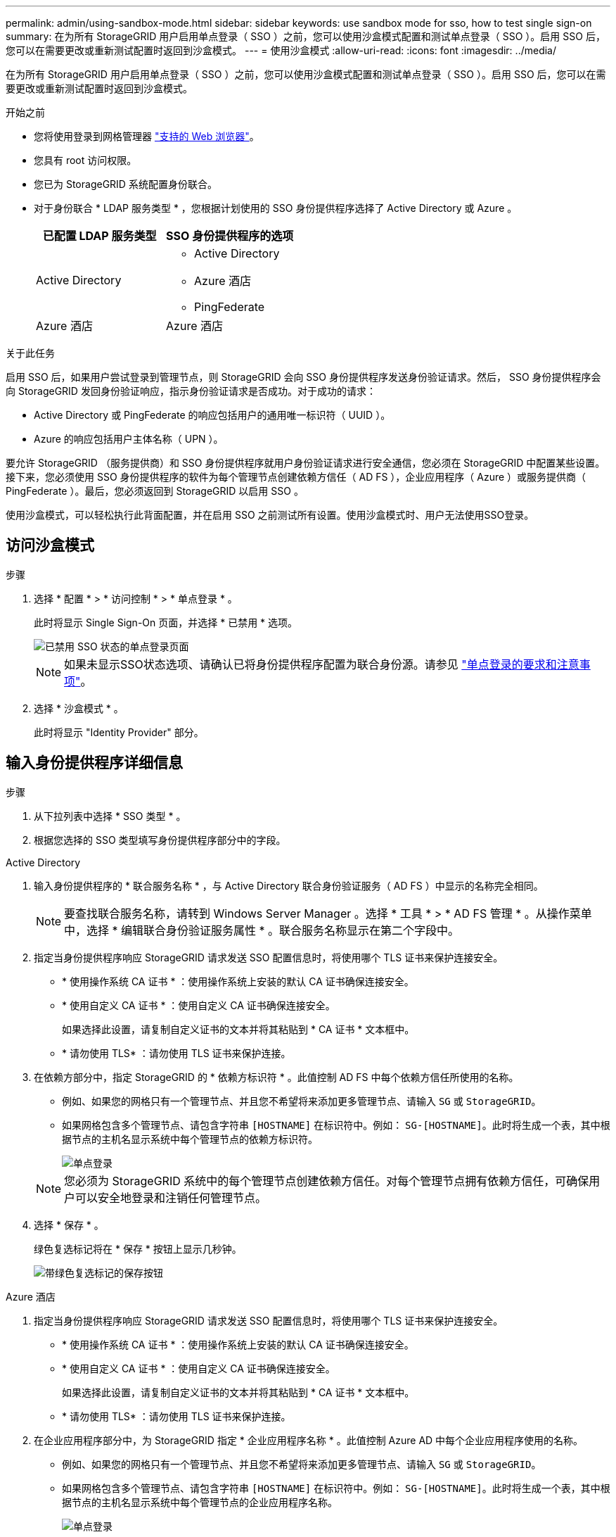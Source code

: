 ---
permalink: admin/using-sandbox-mode.html 
sidebar: sidebar 
keywords: use sandbox mode for sso, how to test single sign-on 
summary: 在为所有 StorageGRID 用户启用单点登录（ SSO ）之前，您可以使用沙盒模式配置和测试单点登录（ SSO ）。启用 SSO 后，您可以在需要更改或重新测试配置时返回到沙盒模式。 
---
= 使用沙盒模式
:allow-uri-read: 
:icons: font
:imagesdir: ../media/


[role="lead"]
在为所有 StorageGRID 用户启用单点登录（ SSO ）之前，您可以使用沙盒模式配置和测试单点登录（ SSO ）。启用 SSO 后，您可以在需要更改或重新测试配置时返回到沙盒模式。

.开始之前
* 您将使用登录到网格管理器 link:../admin/web-browser-requirements.html["支持的 Web 浏览器"]。
* 您具有 root 访问权限。
* 您已为 StorageGRID 系统配置身份联合。
* 对于身份联合 * LDAP 服务类型 * ，您根据计划使用的 SSO 身份提供程序选择了 Active Directory 或 Azure 。
+
[cols="1a,1a"]
|===
| 已配置 LDAP 服务类型 | SSO 身份提供程序的选项 


 a| 
Active Directory
 a| 
** Active Directory
** Azure 酒店
** PingFederate




 a| 
Azure 酒店
 a| 
Azure 酒店

|===


.关于此任务
启用 SSO 后，如果用户尝试登录到管理节点，则 StorageGRID 会向 SSO 身份提供程序发送身份验证请求。然后， SSO 身份提供程序会向 StorageGRID 发回身份验证响应，指示身份验证请求是否成功。对于成功的请求：

* Active Directory 或 PingFederate 的响应包括用户的通用唯一标识符（ UUID ）。
* Azure 的响应包括用户主体名称（ UPN ）。


要允许 StorageGRID （服务提供商）和 SSO 身份提供程序就用户身份验证请求进行安全通信，您必须在 StorageGRID 中配置某些设置。接下来，您必须使用 SSO 身份提供程序的软件为每个管理节点创建依赖方信任（ AD FS ），企业应用程序（ Azure ）或服务提供商（ PingFederate ）。最后，您必须返回到 StorageGRID 以启用 SSO 。

使用沙盒模式，可以轻松执行此背面配置，并在启用 SSO 之前测试所有设置。使用沙盒模式时、用户无法使用SSO登录。



== 访问沙盒模式

.步骤
. 选择 * 配置 * > * 访问控制 * > * 单点登录 * 。
+
此时将显示 Single Sign-On 页面，并选择 * 已禁用 * 选项。

+
image::../media/sso_status_disabled.png[已禁用 SSO 状态的单点登录页面]

+

NOTE: 如果未显示SSO状态选项、请确认已将身份提供程序配置为联合身份源。请参见 link:requirements-for-sso.html["单点登录的要求和注意事项"]。

. 选择 * 沙盒模式 * 。
+
此时将显示 "Identity Provider" 部分。





== 输入身份提供程序详细信息

.步骤
. 从下拉列表中选择 * SSO 类型 * 。
. 根据您选择的 SSO 类型填写身份提供程序部分中的字段。


[role="tabbed-block"]
====
.Active Directory
--
. 输入身份提供程序的 * 联合服务名称 * ，与 Active Directory 联合身份验证服务（ AD FS ）中显示的名称完全相同。
+

NOTE: 要查找联合服务名称，请转到 Windows Server Manager 。选择 * 工具 * > * AD FS 管理 * 。从操作菜单中，选择 * 编辑联合身份验证服务属性 * 。联合服务名称显示在第二个字段中。

. 指定当身份提供程序响应 StorageGRID 请求发送 SSO 配置信息时，将使用哪个 TLS 证书来保护连接安全。
+
** * 使用操作系统 CA 证书 * ：使用操作系统上安装的默认 CA 证书确保连接安全。
** * 使用自定义 CA 证书 * ：使用自定义 CA 证书确保连接安全。
+
如果选择此设置，请复制自定义证书的文本并将其粘贴到 * CA 证书 * 文本框中。

** * 请勿使用 TLS* ：请勿使用 TLS 证书来保护连接。


. 在依赖方部分中，指定 StorageGRID 的 * 依赖方标识符 * 。此值控制 AD FS 中每个依赖方信任所使用的名称。
+
** 例如、如果您的网格只有一个管理节点、并且您不希望将来添加更多管理节点、请输入 `SG` 或 `StorageGRID`。
** 如果网格包含多个管理节点、请包含字符串 `[HOSTNAME]` 在标识符中。例如： `SG-[HOSTNAME]`。此时将生成一个表，其中根据节点的主机名显示系统中每个管理节点的依赖方标识符。
+
image::../media/sso_status_sandbox_mode_active_directory.png[单点登录,Sandbox mode enabled,Relying party identifiers shown for several Admin Nodes]

+

NOTE: 您必须为 StorageGRID 系统中的每个管理节点创建依赖方信任。对每个管理节点拥有依赖方信任，可确保用户可以安全地登录和注销任何管理节点。



. 选择 * 保存 * 。
+
绿色复选标记将在 * 保存 * 按钮上显示几秒钟。

+
image::../media/save_button_green_checkmark.gif[带绿色复选标记的保存按钮]



--
.Azure 酒店
--
. 指定当身份提供程序响应 StorageGRID 请求发送 SSO 配置信息时，将使用哪个 TLS 证书来保护连接安全。
+
** * 使用操作系统 CA 证书 * ：使用操作系统上安装的默认 CA 证书确保连接安全。
** * 使用自定义 CA 证书 * ：使用自定义 CA 证书确保连接安全。
+
如果选择此设置，请复制自定义证书的文本并将其粘贴到 * CA 证书 * 文本框中。

** * 请勿使用 TLS* ：请勿使用 TLS 证书来保护连接。


. 在企业应用程序部分中，为 StorageGRID 指定 * 企业应用程序名称 * 。此值控制 Azure AD 中每个企业应用程序使用的名称。
+
** 例如、如果您的网格只有一个管理节点、并且您不希望将来添加更多管理节点、请输入 `SG` 或 `StorageGRID`。
** 如果网格包含多个管理节点、请包含字符串 `[HOSTNAME]` 在标识符中。例如： `SG-[HOSTNAME]`。此时将生成一个表，其中根据节点的主机名显示系统中每个管理节点的企业应用程序名称。
+
image::../media/sso_status_sandbox_mode_azure.png[单点登录,Sandbox mode enabled,Relying party identifiers shown for several Admin Nodes]

+

NOTE: 您必须为 StorageGRID 系统中的每个管理节点创建一个企业级应用程序。为每个管理节点配备一个企业级应用程序可确保用户可以安全地登录和注销任何管理节点。



. 按照中的步骤进行操作 link:../admin/creating-enterprise-application-azure.html["在 Azure AD 中创建企业级应用程序"] 为表中列出的每个管理节点创建企业级应用程序。
. 从 Azure AD 中，复制每个企业应用程序的联合元数据 URL 。然后，将此 URL 粘贴到 StorageGRID 中相应的 * 联合元数据 URL* 字段中。
. 复制并粘贴所有管理节点的联合元数据 URL 后，选择 * 保存 * 。
+
绿色复选标记将在 * 保存 * 按钮上显示几秒钟。

+
image::../media/save_button_green_checkmark.gif[带绿色复选标记的保存按钮]



--
.PingFederate
--
. 指定当身份提供程序响应 StorageGRID 请求发送 SSO 配置信息时，将使用哪个 TLS 证书来保护连接安全。
+
** * 使用操作系统 CA 证书 * ：使用操作系统上安装的默认 CA 证书确保连接安全。
** * 使用自定义 CA 证书 * ：使用自定义 CA 证书确保连接安全。
+
如果选择此设置，请复制自定义证书的文本并将其粘贴到 * CA 证书 * 文本框中。

** * 请勿使用 TLS* ：请勿使用 TLS 证书来保护连接。


. 在服务提供商（ SP ）部分中，为 StorageGRID 指定 * SP 连接 ID* 。此值控制 PingFederate 中每个 SP 连接使用的名称。
+
** 例如、如果您的网格只有一个管理节点、并且您不希望将来添加更多管理节点、请输入 `SG` 或 `StorageGRID`。
** 如果网格包含多个管理节点、请包含字符串 `[HOSTNAME]` 在标识符中。例如： `SG-[HOSTNAME]`。此时将生成一个表，其中根据节点的主机名显示系统中每个管理节点的 SP 连接 ID 。
+
image::../media/sso_status_sandbox_mode_ping_federated.png[单点登录,Sandbox mode enabled,Relying party identifiers shown for several Admin Nodes]

+

NOTE: 您必须为 StorageGRID 系统中的每个管理节点创建一个 SP 连接。为每个管理节点建立 SP 连接可确保用户可以安全地登录和注销任何管理节点。



. 在 * 联合元数据 URL* 字段中指定每个管理节点的联合元数据 URL 。
+
请使用以下格式：

+
[listing]
----
https://<Federation Service Name>:<port>/pf/federation_metadata.ping?PartnerSpId=<SP Connection ID>
----
. 选择 * 保存 * 。
+
绿色复选标记将在 * 保存 * 按钮上显示几秒钟。

+
image::../media/save_button_green_checkmark.gif[带绿色复选标记的保存按钮]



--
====


== 配置依赖方信任，企业应用程序或 SP 连接

保存配置后，将显示沙盒模式确认通知。此通知用于确认沙盒模式现已启用，并提供了概述说明。

只要需要， StorageGRID 就可以保持沙盒模式。但是，如果在 Single Sign-On 页面上选择了 * 沙盒模式 * ，则所有 StorageGRID 用户都将禁用 SSO 。只有本地用户才能登录。

按照以下步骤配置依赖方信任（ Active Directory ），完整的企业应用程序（ Azure ）或配置 SP 连接（ PingFederate ）。

[role="tabbed-block"]
====
.Active Directory
--
.步骤
. 转至 Active Directory 联合身份验证服务（ AD FS ）。
. 使用 StorageGRID 单点登录页面上的表中所示的每个依赖方标识符为 StorageGRID 创建一个或多个依赖方信任。
+
您必须为表中所示的每个管理节点创建一个信任。

+
有关说明，请转至 link:../admin/creating-relying-party-trusts-in-ad-fs.html["在 AD FS 中创建依赖方信任"]。



--
.Azure 酒店
--
.步骤
. 从当前登录到的管理节点的单点登录页面中，选择按钮以下载并保存 SAML 元数据。
. 然后，对于网格中的任何其他管理节点，重复以下步骤：
+
.. 登录到节点。
.. 选择 * 配置 * > * 访问控制 * > * 单点登录 * 。
.. 下载并保存该节点的 SAML 元数据。


. 转到 Azure 门户。
. 按照中的步骤进行操作 link:../admin/creating-enterprise-application-azure.html["在 Azure AD 中创建企业级应用程序"] 将每个管理节点的 SAML 元数据文件上传到其对应的 Azure 企业应用程序中。


--
.PingFederate
--
.步骤
. 从当前登录到的管理节点的单点登录页面中，选择按钮以下载并保存 SAML 元数据。
. 然后，对于网格中的任何其他管理节点，重复以下步骤：
+
.. 登录到节点。
.. 选择 * 配置 * > * 访问控制 * > * 单点登录 * 。
.. 下载并保存该节点的 SAML 元数据。


. 转到 PingFederate 。
. link:../admin/creating-sp-connection-ping.html["为 StorageGRID 创建一个或多个服务提供商（ SP ）连接"]。使用每个管理节点的 SP 连接 ID （如 StorageGRID 单点登录页面上的表所示）以及为该管理节点下载的 SAML 元数据。
+
您必须为表中所示的每个管理节点创建一个 SP 连接。



--
====


== 测试 SSO 连接

在对整个 StorageGRID 系统强制使用单点登录之前，您应确认已为每个管理节点正确配置单点登录和单点注销。

[role="tabbed-block"]
====
.Active Directory
--
.步骤
. 在 StorageGRID 单点登录页面中，找到沙盒模式消息中的链接。
+
此 URL 是从您在 * 联合服务名称 * 字段中输入的值派生的。

+
image::../media/sso_sandbox_mode_url.gif[身份提供程序登录页面的 URL]

. 选择此链接，或者将此 URL 复制并粘贴到浏览器中，以访问身份提供程序的登录页面。
. 要确认您可以使用 SSO 登录到 StorageGRID ，请选择 * 登录到以下站点之一 * ，选择主管理节点的依赖方标识符，然后选择 * 登录 * 。
+
image::../media/sso_sandbox_mode_testing.gif[在 SSO 沙盒模式下测试依赖方信任]

. 输入您的联合用户名和密码。
+
** 如果 SSO 登录和注销操作成功，则会显示一条成功消息。
+
image::../media/sso_sandbox_mode_sign_in_success.gif[SSO 身份验证和注销测试成功消息]

** 如果 SSO 操作失败，则会显示一条错误消息。修复问题描述 ，清除浏览器的 Cookie 并重试。


. 重复上述步骤，验证网格中每个管理节点的 SSO 连接。


--
.Azure 酒店
--
.步骤
. 转到 Azure 门户中的单点登录页面。
. 选择 * 测试此应用程序 * 。
. 输入联合用户的凭据。
+
** 如果 SSO 登录和注销操作成功，则会显示一条成功消息。
+
image::../media/sso_sandbox_mode_sign_in_success.gif[SSO 身份验证和注销测试成功消息]

** 如果 SSO 操作失败，则会显示一条错误消息。修复问题描述 ，清除浏览器的 Cookie 并重试。


. 重复上述步骤，验证网格中每个管理节点的 SSO 连接。


--
.PingFederate
--
.步骤
. 从 StorageGRID 单点登录页面中，选择沙盒模式消息中的第一个链接。
+
一次选择并测试一个链路。

+
image::../media/sso_sandbox_mode_enabled_ping.png[单点登录]

. 输入联合用户的凭据。
+
** 如果 SSO 登录和注销操作成功，则会显示一条成功消息。
+
image::../media/sso_sandbox_mode_sign_in_success.gif[SSO 身份验证和注销测试成功消息]

** 如果 SSO 操作失败，则会显示一条错误消息。修复问题描述 ，清除浏览器的 Cookie 并重试。


. 选择下一个链接以验证网格中每个管理节点的 SSO 连接。
+
如果您看到页面已过期消息，请在浏览器中选择 * 返回 * 按钮，然后重新提交您的凭据。



--
====


== 启用单点登录

确认可以使用 SSO 登录到每个管理节点后，您可以为整个 StorageGRID 系统启用 SSO 。


TIP: 启用 SSO 后，所有用户都必须使用 SSO 访问网格管理器，租户管理器，网格管理 API 和租户管理 API 。本地用户无法再访问 StorageGRID 。

.步骤
. 选择 * 配置 * > * 访问控制 * > * 单点登录 * 。
. 将 SSO 状态更改为 * 已启用 * 。
. 选择 * 保存 * 。
. 查看警告消息，然后选择 * 确定 * 。
+
现在，已启用单点登录。




TIP: 如果您使用的是 Azure 门户，并且从用于访问 Azure 的同一计算机访问 StorageGRID ，请确保 Azure 门户用户也是授权的 StorageGRID 用户（已导入到 StorageGRID 的联合组中的用户） 或者，在尝试登录到 StorageGRID 之前，请先从 Azure 门户中注销。
